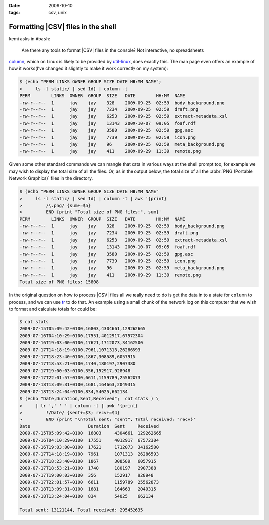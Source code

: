 :date: 2009-10-10
:tags: csv, unix

Formatting |CSV| files in the shell
===================================

kemi asks in ``#bash``:

    Are there any tools to format |CSV| files in the console?  Not
    interactive, no spreadsheets

column_, which on Linux is likely to be provided by util-linux_, does exactly
this.  The man page even offers an example of how it works(I’ve changed it
slightly to make it work correctly on my system):

.. code-block:: console

    $ (echo "PERM LINKS OWNER GROUP SIZE DATE HH:MM NAME";
    >     ls -l static/ | sed 1d) | column -t
    PERM        LINKS  OWNER  GROUP  SIZE   DATE        HH:MM  NAME
    -rw-r--r--  1      jay    jay    328    2009-09-25  02:59  body_background.png
    -rw-r--r--  1      jay    jay    7234   2009-09-25  02:59  draft.png
    -rw-r--r--  1      jay    jay    6253   2009-09-25  02:59  extract-metadata.xsl
    -rw-r--r--  1      jay    jay    13143  2009-10-07  09:05  foaf.rdf
    -rw-r--r--  1      jay    jay    3580   2009-09-25  02:59  gpg.asc
    -rw-r--r--  1      jay    jay    7739   2009-09-25  02:59  icon.png
    -rw-r--r--  1      jay    jay    96     2009-09-25  02:59  meta_background.png
    -rw-r--r--  1      jay    jay    411    2009-09-29  11:39  remote.png

Given some other standard commands we can mangle that data in various ways at
the shell prompt too, for example we may wish to display the total size of all
the files.  Or, as in the output below, the total size of all the :abbr:`PNG
(Portable Network Graphics)` files in the directory.

.. code-block:: console

    $ (echo "PERM LINKS OWNER GROUP SIZE DATE HH:MM NAME"
    >     ls -l static/ | sed 1d) | column -t | awk '{print}
    >         /\.png/ {sum+=$5}
    >         END {print "Total size of PNG files:", sum}'
    PERM        LINKS  OWNER  GROUP  SIZE   DATE        HH:MM  NAME
    -rw-r--r--  1      jay    jay    328    2009-09-25  02:59  body_background.png
    -rw-r--r--  1      jay    jay    7234   2009-09-25  02:59  draft.png
    -rw-r--r--  1      jay    jay    6253   2009-09-25  02:59  extract-metadata.xsl
    -rw-r--r--  1      jay    jay    13143  2009-10-07  09:05  foaf.rdf
    -rw-r--r--  1      jay    jay    3580   2009-09-25  02:59  gpg.asc
    -rw-r--r--  1      jay    jay    7739   2009-09-25  02:59  icon.png
    -rw-r--r--  1      jay    jay    96     2009-09-25  02:59  meta_background.png
    -rw-r--r--  1      jay    jay    411    2009-09-29  11:39  remote.png
    Total size of PNG files: 15808

In the original question on how to process |CSV| files all we really need to
do is get the data in to a state for ``column`` to process, and we can use
tr_ to do that.  An example using a small chunk of the network log on this
computer that we wish to format and calculate totals for could be:

.. code-block:: console

    $ cat stats
    2009-07-15T05:09:42+0100,16803,4304661,129262665
    2009-07-16T04:10:29+0100,17551,4012917,67572304
    2009-07-16T19:03:00+0100,17621,1712073,34162500
    2009-07-17T14:18:19+0100,7961,1071313,26286593
    2009-07-17T18:23:40+0100,1867,308589,6057915
    2009-07-17T18:53:21+0100,1740,180197,2907388
    2009-07-17T19:00:03+0100,356,152917,928948
    2009-07-17T22:01:57+0100,6611,1159789,25562873
    2009-07-18T13:09:31+0100,1681,164663,2049315
    2009-07-18T13:24:04+0100,834,54025,662134
    $ (echo "Date,Duration,Sent,Received";  cat stats ) \
    >     | tr ',' ' ' | column -t | awk '{print}
    >         !/Date/ {sent+=$3; recv+=$4}
    >         END {print "\nTotal sent: "sent", Total received: "recv}'
    Date                      Duration  Sent     Received
    2009-07-15T05:09:42+0100  16803     4304661  129262665
    2009-07-16T04:10:29+0100  17551     4012917  67572304
    2009-07-16T19:03:00+0100  17621     1712073  34162500
    2009-07-17T14:18:19+0100  7961      1071313  26286593
    2009-07-17T18:23:40+0100  1867      308589   6057915
    2009-07-17T18:53:21+0100  1740      180197   2907388
    2009-07-17T19:00:03+0100  356       152917   928948
    2009-07-17T22:01:57+0100  6611      1159789  25562873
    2009-07-18T13:09:31+0100  1681      164663   2049315
    2009-07-18T13:24:04+0100  834       54025    662134

    Total sent: 13121144, Total received: 295452635

.. |CSV| replace:: :abbr:`CSV (Comma Separated Values)`

.. _column: http://www.linuxmanpages.com/man1/column.1.php
.. _util-linux: http://www.kernel.org/pub/linux/utils/util-linux-ng/
.. _tr: http://www.linuxmanpages.com/man1/tr.1.php
